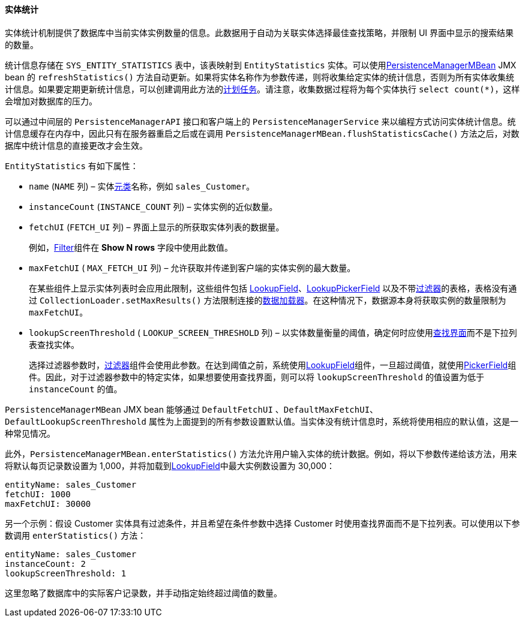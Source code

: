 :sourcesdir: ../../../../source

[[entity_statistics]]
==== 实体统计

实体统计机制提供了数据库中当前实体实例数量的信息。此数据用于自动为关联实体选择最佳查找策略，并限制 UI 界面中显示的搜索结果的数量。

统计信息存储在 `SYS_ENTITY_STATISTICS` 表中，该表映射到 `EntityStatistics` 实体。可以使用<<persistenceManagerMBean,PersistenceManagerMBean>> JMX bean 的 `refreshStatistics()` 方法自动更新。如果将实体名称作为参数传递，则将收集给定实体的统计信息，否则为所有实体收集统计信息。如果要定期更新统计信息，可以创建调用此方法的<<scheduled_tasks_cuba,计划任务>>。请注意，收集数据过程将为每个实体执行 `select count(*)`，这样会增加对数据库的压力。

可以通过中间层的 `PersistenceManagerAPI` 接口和客户端上的 `PersistenceManagerService` 来以编程方式访问实体统计信息。统计信息缓存在内存中，因此只有在服务器重启之后或在调用 `PersistenceManagerMBean.flushStatisticsCache()` 方法之后，对数据库中统计信息的直接更改才会生效。

`EntityStatistics` 有如下属性：

* `name` (`NAME` 列) – 实体<<metaClass,元类>>名称，例如 `sales_Customer`。

* `instanceCount` (`INSTANCE_COUNT` 列) – 实体实例的近似数量。

* `fetchUI` (`FETCH_UI` 列) – 界面上显示的所获取实体列表的数据量。
+
例如，<<gui_Filter,Filter>>组件在 *Show N rows* 字段中使用此数值。

* `maxFetchUI` ( `MAX_FETCH_UI` 列) – 允许获取并传递到客户端的实体实例的最大数量。
+
在某些组件上显示实体列表时会应用此限制，这些组件包括 <<gui_LookupField,LookupField>>、<<gui_LookupPickerField,LookupPickerField>> 以及不带<<gui_Filter,过滤器>>的表格，表格没有通过 `CollectionLoader.setMaxResults()` 方法限制连接的<<gui_data_loaders,数据加载器>>。在这种情况下，数据源本身将获取实例的数量限制为 `maxFetchUI`。

* `lookupScreenThreshold` ( `LOOKUP_SCREEN_THRESHOLD` 列) – 以实体数量衡量的阈值，确定何时应使用<<screen_lookup,查找界面>>而不是下拉列表查找实体。
+
选择过滤器参数时，<<gui_Filter,过滤器>>组件会使用此参数。在达到阈值之前，系统使用<<gui_LookupField,LookupField>>组件，一旦超过阈值，就使用<<gui_PickerField,PickerField>>组件。因此，对于过滤器参数中的特定实体，如果想要使用查找界面，则可以将 `lookupScreenThreshold` 的值设置为低于 `instanceCount` 的值。

`PersistenceManagerMBean` JMX bean 能够通过 `DefaultFetchUI` 、`DefaultMaxFetchUI`、  `DefaultLookupScreenThreshold` 属性为上面提到的所有参数设置默认值。当实体没有统计信息时，系统将使用相应的默认值，这是一种常见情况。

此外，`PersistenceManagerMBean.enterStatistics()` 方法允许用户输入实体的统计数据。例如，将以下参数传递给该方法，用来将默认每页记录数设置为 1,000，并将加载到<<gui_LookupField,LookupField>>中最大实例数设置为 30,000：

[source, json]
----
entityName: sales_Customer
fetchUI: 1000
maxFetchUI: 30000
----

另一个示例：假设 Customer 实体具有过滤条件，并且希望在条件参数中选择 Customer 时使用查找界面而不是下拉列表。可以使用以下参数调用 `enterStatistics()` 方法：

[source, json]
----
entityName: sales_Customer
instanceCount: 2
lookupScreenThreshold: 1
----

这里忽略了数据库中的实际客户记录数，并手动指定始终超过阈值的数量。

